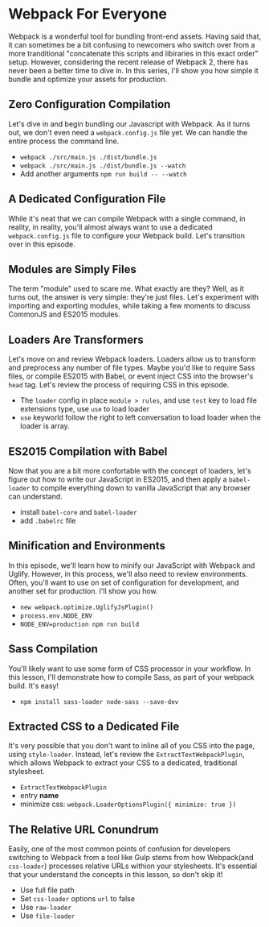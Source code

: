 * Webpack For Everyone
  Webpack is a wonderful tool for bundling front-end assets. Having said that, it can sometimes be a bit confusing to newcomers who switch over from a more tranditional "concatenate this scripts and libiraries in this exact order" setup. However, considering the recent release of Webpack 2, there has never been a better time to dive in.
  In this series, I'll show you how simple it bundle and optimize your assets for production.

** Zero Configuration Compilation
   Let's dive in and begin bundling our Javascript with Webpack. As it turns out, we don't even need a =webpack.config.js= file yet. We can handle the entire process the command line.
   - =webpack ./src/main.js ./dist/bundle.js=
   - =webpack ./src/main.js ./dist/bundle.js --watch=
   - Add another arguments =npm run build -- --watch=

** A Dedicated Configuration File
   While it's neat that we can compile Webpack with a single command, in reality, in reality, you'll almost always want to use a dedicated =webpack.config.js= file to configure your Webpack build. Let's transition over in this episode.

** Modules are Simply Files
   The term "module" used to scare me. What exactly are they? Well, as it turns out, the answer is very simple: they're just files. Let's experiment with importing and exporting modules, while taking a few moments to discuss CommonJS and ES2015 modules.

** Loaders Are Transformers
   Let's move on and review Webpack loaders. Loaders allow us to transform and preprocess any number of file types. Maybe you'd like to require Sass files, or compile ES2015 with Babel, or event inject CSS into the browser's =head= tag. Let's review the process of requiring CSS in this episode.
   - The =loader= config in place =module > rules=, and use =test= key to load file extensions type, use =use= to load loader
   - =use= keyworld follow the right to left conversation to load loader when the loader is array.

** ES2015 Compilation with Babel
   Now that you are a bit more confortable with the concept of loaders, let's figure out how to write our JavaScript in ES2015, and then apply a =babel-loader= to compile everything down to vanilla JavaScript that any browser can understand.
   - install =babel-core= and =babel-loader=
   - add =.babelrc= file

** Minification and Environments
   In this episode, we'll learn how to minify our JavaScript with Webpack and Uglify. However, in this process, we'll also need to review environments. Often, you'll want to use on set of configuration for development, and another set for production. I'll show you how.
   - =new webpack.optimize.UglifyJsPlugin()=
   - =process.env.NODE_ENV=
   - =NODE_ENV=production npm run build=

** Sass Compilation
   You'll likely want to use some form of CSS processor in your workflow. In this lesson, I'll demonstrate how to compile Sass, as part of your webpack build. It's easy!
   - =npm install sass-loader node-sass --save-dev=

** Extracted CSS to a Dedicated File
   It's very possible that you don't want to inline all of you CSS into the page, using =style-loader=. Instead, let's review the =ExtractTextWebpackPlugin=, which allows Webpack to extract your CSS to a dedicated, traditional stylesheet.
   - =ExtractTextWebpackPlugin=
   - entry *name*
   - minimize css: =webpack.LoaderOptionsPlugin({ minimize: true })=

** The Relative URL Conundrum
   Easily, one of the most common points of confusion for developers switching to Webpack from a tool like Gulp stems from how Webpack(and =css-loader=) processes relative URLs withion your stylesheets. It's essential that your understand the concepts in this lesson, so don't skip it!
   - Use full file path
   - Set =css-loader= options =url= to false
   - Use =raw-loader=
   - Use =file-loader=
